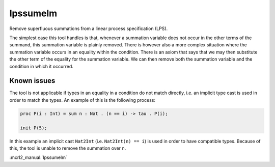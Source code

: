 .. index:: lpssumelm

.. _tool-lpssumelm:

lpssumelm
=========

Remove superfluous summations from a linear process specification (LPS).

The simplest case this tool handles is that, whenever a summation variable does
not occur in the other terms of the summand, this summation variable is plainly
removed. There is however also a more complex situation where the summation
variable occurs in an equality within the condition. There is an axiom that says
that we may then substitute the other term of the equality for the summation
variable. We can then remove both the summation variable and the condition in
which it occurred.

Known issues
------------

The tool is not applicable if types in an equality in a condition do not match
directly, i.e. an implicit type cast is used in order to match the types. An
example of this is the following process:

.. code-block:: mcrl2

   proc P(i : Int) = sum n : Nat . (n == i) -> tau . P(i);

   init P(5);

In this example an implicit cast ``Nat2Int`` (i.e. ``Nat2Int(n) == i``) is used
in order to have compatible types. Because of this, the tool is unable to remove
the summation over ``n``.

:mcrl2_manual:`lpssumelm`
